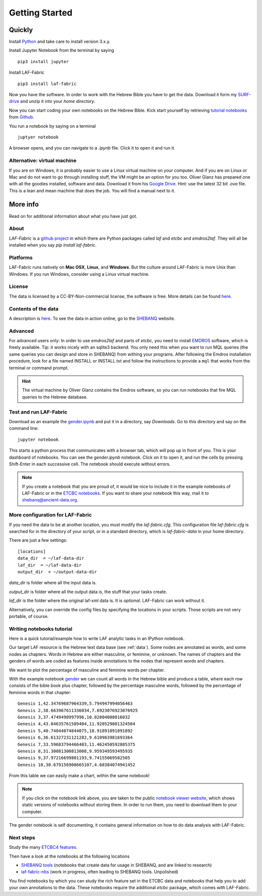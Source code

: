 Getting Started
###############

Quickly
=======

Install `Python <https://www.python.org/downloads/>`_ and take care to install version 3.x.y.

Install Jupyter Notebook from the terminal by saying ::

    pip3 install jupyter

Install LAF-Fabric ::

    pip3 install laf-fabric

Now you have the software. In order to work with the Hebrew Bible you have to get the data.
Download it form my
`SURF-drive <https://surfdrive.surf.nl/files/index.php/s/kgx6BaSk2f3vvE3>`_
and unzip it into your *home directory*.

Now you can start coding your own notebooks on the Hebrew Bible.
Kick start yourself by retrieving
`tutorial notebooks <http://nbviewer.jupyter.org/github/etcbc/laf-fabric-nbs/tree/master/tutorial/>`_
from
`Github <https://github.com/ETCBC/laf-fabric-nbs/tree/master/tutorial>`_.

You run a notebook by saying on a terminal ::

    juptyer notebook

A browser opens, and you can navigate to a `.ipynb` file. Click it to open it and run it.

Alternative: virtual machine
----------------------------
If you are on Windows, it is probably easier to use a Linux virtual machine on your computer.
And if you are on Linux or Mac and do not want to go through installing stuff, the VM might be
an option for you too.
Oliver Glanz has prepared one with all the goodies installed, software and data.
Download it from his 
`Google Drive <https://drive.google.com/folderview?id=0BzD674zqcDJ2M1hUZHd6OXNMNWs&usp=sharing>`_.
Hint: use the latest 32 bit `.ova` file. This is a lean and mean machine that does the job.
You will find a manual next to it.

More info
=========
Read on for additional information about what you have just got.

About
-----
*LAF-Fabric* is a `github project <https://github.com/ETCBC/laf-fabric>`_
in which there are Python packages called *laf* and *etcbc* and *emdros2laf*.
They will all be installed when you say `pip install laf-fabric`.

Platforms
----------------------------------
LAF-Fabric runs natively on **Mac OSX**, **Linux**, and **Windows**.
But the culture around LAF-Fabric is more Unix than Windows. If you run Windows, consider using a Linux virtual machine.

License
----------------------------------
The data is licensed by a CC-BY-Non-commercial license, the software is free.
More details can be found
`here <https://github.com/ETCBC/laf-fabric-data>`_.

Contents of the data
----------------------------------
A description is
`here <https://github.com/ETCBC/laf-fabric-data>`_.
To see the data in action online, go to the 
`SHEBANQ <https://shebanq.ancient-data.org>`_ website.

Advanced
----------------------------------

For advanced users only: 
In order to use *emdros2laf* and parts of *etcbc*, you need to install
`EMDROS <http://emdros.org>`_ software, which is freely available.
Tip: it works nicely with an sqlite3 backend.
You only need this when you want to run MQL queries (the same queries you can design and store in SHEBANQ)
from withing your programs.
After following the Emdros installation procedure, look for a file named INSTALL or INSTALL.txt
and follow the instructions to provide 
a ``mql`` that works from the terminal or command prompt.

.. hint::

    The virtual machine by Oliver Glanz contains the Emdros software, so you can run notebooks that fire MQL queries
    to the Hebrew database.

Test and run LAF-Fabric
----------------------------------
Download as an example the `gender.ipynb <https://github.com/ETCBC/laf-fabric/blob/master/examples/gender.ipynb>`_
and put it in a directory, say `Downloads`.
Go to this directory and say on the command line::

    jupyter notebook

This starts a python process that communicates with a browser tab, which will pop up in front of you.
This is your dashboard of notebooks.
You can see the `gender.ipynb` notebook.
Click on it to open it, and run the cells by pressing Shift-Enter in each successive cell.
The notebook should execute without errors.

.. note::
    If you create a notebook that you are proud of, it would be nice to include it in the example
    notebooks of LAF-Fabric or in the `ETCBC notebooks <https://github.com/ETCBC/contributions>`_.
    If you want to share your notebook this way, mail it to `shebanq@ancient-data.org <mailto:shebanq@ancient-data.org>`_.

More configuration for LAF-Fabric
----------------------------------
If you need the data to be at another location, you must modify the *laf-fabric.cfg*.
This configuration file *laf-fabric.cfg* is searched for in the directory of your script, or in a standard
directory, which is *laf-fabric-data* in your home directory.

There are just a few settings::

    [locations]
    data_dir  = ~/laf-data-dir
    laf_dir  = ~/laf-data-dir
    output_dir  = ~/output-data-dir
    
*data_dir* is folder where all the input data is.

*output_dir* is folder where all the output data is, the stuff that your tasks create.

*laf_dir* is the folder where the original laf-xml data is.
It is *optional*. LAF-Fabric can work without it.

Alternatively, you can override the config files by specifying the locations in your scripts.
Those scripts are not very portable, of course.

Writing notebooks tutorial
----------------------------------
Here is a quick tutorial/example how to write LAF analytic tasks in an IPython notebook.

Our target LAF resource is the Hebrew text data base (see :ref:`data`).
Some nodes are annotated as words, and some nodes as chapters.
Words in Hebrew are either masculine, or feminine, or unknown.
The names of chapters and the genders of words are coded as features inside annotations to the
nodes that represent words and chapters.

We want to plot the percentage of masculine and feminine words per chapter.

With the example notebook
`gender <http://nbviewer.jupyter.org/github/etcbc/laf-fabric/blob/master/examples/gender.ipynb>`_
we can count all words in the Hebrew bible and produce
a table, where each row consists of the bible book plus chapter, followed
by the percentage masculine words, followed by the percentage of feminine words in that chapter::

    Genesis 1,42.34769687964339,5.794947994056463
    Genesis 2,38.663967611336034,7.6923076923076925
    Genesis 3,37.4749498997996,10.02004008016032
    Genesis 4,43.04635761589404,11.920529801324504
    Genesis 5,40.74844074844075,18.91891891891892
    Genesis 6,36.61327231121282,9.610983981693364
    Genesis 7,33.59683794466403,11.462450592885375
    Genesis 8,31.30081300813008,9.959349593495935
    Genesis 9,37.97216699801193,9.74155069582505
    Genesis 10,30.679156908665107,4.68384074941452

From this table we can easily make a chart, within the same notebook!

.. image:: /files/gender.png

.. note::
    If you click on the notebook link above, you are taken to the public `notebook viewer website <http://nbviewer.jupyter.org>`_,
    which shows static versions of notebooks without storing them.
    In order to run them, you need to download them to your computer.

The gender notebook is self documenting, it contains general information on how to do data analysis with LAF-Fabric.

Next steps
-------------
Study the many `ETCBC4 features
<https://shebanq.ancient-data.org/shebanq/static/docs/featuredoc/features/comments/0_overview.html>`_.

Then have a look at the notebooks at the following locations

* `SHEBANQ tools <https://shebanq.ancient-data.org/tools/>`_
  (notebooks that create data for usage in SHEBANQ, and are linked to research)
* `laf-fabric-nbs <http://nbviewer.jupyter.org/github/etcbc/laf-fabric-nbs/tree/master/>`_
  (work in progress, often leading to SHEBANQ tools. Unpolished)

You find notebooks by which you can study the rich feature set in the ETCBC data and notebooks that help you to add
your own annotations to the data. These notebooks require the additional *etcbc* package, which comes
with LAF-Fabric.
